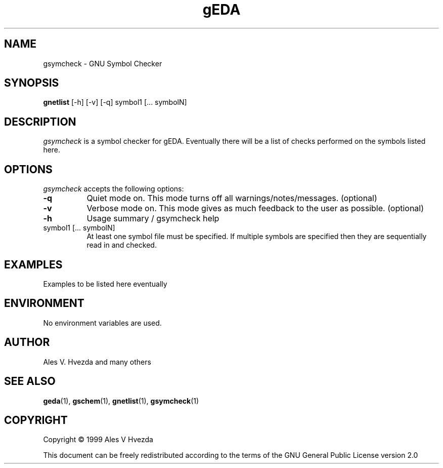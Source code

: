 .TH gEDA 1 "July 5th, 1999" Version 19990705
.SH NAME
gsymcheck - GNU Symbol Checker
.SH SYNOPSIS
.B gnetlist
[-h] [-v] [-q] symbol1 [... symbolN]
.SH DESCRIPTION
.PP
\fIgsymcheck\fP is a symbol checker for gEDA.  Eventually there will be a 
list of checks performed on the symbols listed here.

.SH OPTIONS
.l
\fIgsymcheck\fP accepts the following options:
.TP 8
.B -q
Quiet mode on.  This mode turns off all warnings/notes/messages. (optional)
.TP 8
.B -v 
Verbose mode on.  This mode gives as much feedback to the user as possible. (optional)
.TP 8
.B -h 
Usage summary / gsymcheck help
.TP 8
symbol1 [... symbolN]
At least one symbol file must be specified.  If multiple symbols are 
specified then they are sequentially read in and checked.  

.SH EXAMPLES 
Examples to be listed here eventually

.SH "ENVIRONMENT"
No environment variables are used.

.SH "AUTHOR"
Ales V. Hvezda and many others

.SH SEE ALSO
.BR geda (1),
.BR gschem (1),
.BR gnetlist (1),
.BR gsymcheck (1)
.SH COPYRIGHT
Copyright \(co  1999 Ales V Hvezda

This document can be freely redistributed according to the terms of the 
GNU General Public License version 2.0

